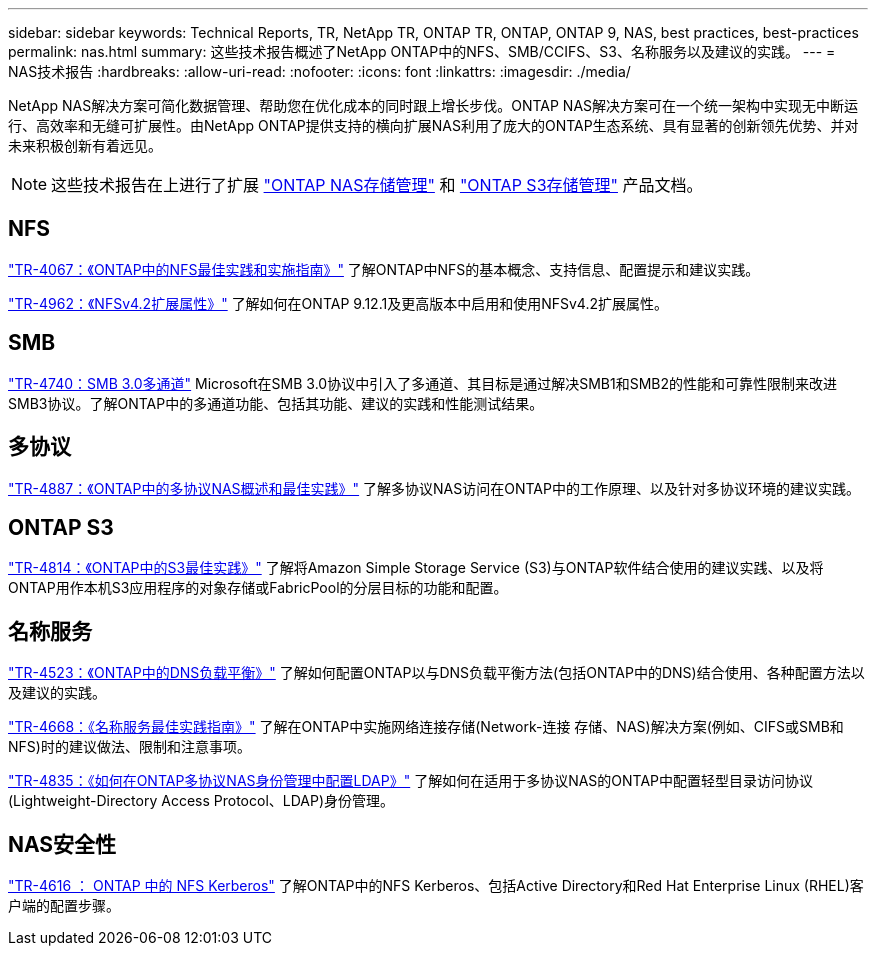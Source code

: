 ---
sidebar: sidebar 
keywords: Technical Reports, TR, NetApp TR, ONTAP TR, ONTAP, ONTAP 9, NAS, best practices, best-practices 
permalink: nas.html 
summary: 这些技术报告概述了NetApp ONTAP中的NFS、SMB/CCIFS、S3、名称服务以及建议的实践。 
---
= NAS技术报告
:hardbreaks:
:allow-uri-read: 
:nofooter: 
:icons: font
:linkattrs: 
:imagesdir: ./media/


[role="lead"]
NetApp NAS解决方案可简化数据管理、帮助您在优化成本的同时跟上增长步伐。ONTAP NAS解决方案可在一个统一架构中实现无中断运行、高效率和无缝可扩展性。由NetApp ONTAP提供支持的横向扩展NAS利用了庞大的ONTAP生态系统、具有显著的创新领先优势、并对未来积极创新有着远见。

[NOTE]
====
这些技术报告在上进行了扩展 link:https://docs.netapp.com/us-en/ontap/nas-management/index.html["ONTAP NAS存储管理"] 和 link:https://docs.netapp.com/us-en/ontap/object-storage-management/index.html["ONTAP S3存储管理"] 产品文档。

====


== NFS

link:https://www.netapp.com/pdf.html?item=/media/10720-tr-4067.pdf["TR-4067：《ONTAP中的NFS最佳实践和实施指南》"^]
了解ONTAP中NFS的基本概念、支持信息、配置提示和建议实践。

link:https://www.netapp.com/pdf.html?item=/media/84595-tr-4962.pdf["TR-4962：《NFSv4.2扩展属性》"^]
了解如何在ONTAP 9.12.1及更高版本中启用和使用NFSv4.2扩展属性。



== SMB

link:https://www.netapp.com/pdf.html?item=/media/17136-tr4740.pdf["TR-4740：SMB 3.0多通道"^]
Microsoft在SMB 3.0协议中引入了多通道、其目标是通过解决SMB1和SMB2的性能和可靠性限制来改进SMB3协议。了解ONTAP中的多通道功能、包括其功能、建议的实践和性能测试结果。



== 多协议

link:https://www.netapp.com/pdf.html?item=/media/27436-tr-4887.pdf["TR-4887：《ONTAP中的多协议NAS概述和最佳实践》"^]
了解多协议NAS访问在ONTAP中的工作原理、以及针对多协议环境的建议实践。



== ONTAP S3

link:https://docs.netapp.com/us-en/ontap/s3-config/index.html["TR-4814：《ONTAP中的S3最佳实践》"^] 了解将Amazon Simple Storage Service (S3)与ONTAP软件结合使用的建议实践、以及将ONTAP用作本机S3应用程序的对象存储或FabricPool的分层目标的功能和配置。



== 名称服务

link:https://www.netapp.com/pdf.html?item=/media/19370-tr-4523.pdf["TR-4523：《ONTAP中的DNS负载平衡》"^]
了解如何配置ONTAP以与DNS负载平衡方法(包括ONTAP中的DNS)结合使用、各种配置方法以及建议的实践。

link:https://www.netapp.com/pdf.html?item=/media/16328-tr-4668.pdf["TR-4668：《名称服务最佳实践指南》"^]
了解在ONTAP中实施网络连接存储(Network-连接 存储、NAS)解决方案(例如、CIFS或SMB和NFS)时的建议做法、限制和注意事项。

link:https://www.netapp.com/pdf.html?item=/media/19423-tr-4835.pdf["TR-4835：《如何在ONTAP多协议NAS身份管理中配置LDAP》"^]
了解如何在适用于多协议NAS的ONTAP中配置轻型目录访问协议(Lightweight-Directory Access Protocol、LDAP)身份管理。



== NAS安全性

link:https://www.netapp.com/pdf.html?item=/media/19384-tr-4616.pdf["TR-4616 ： ONTAP 中的 NFS Kerberos"^]
了解ONTAP中的NFS Kerberos、包括Active Directory和Red Hat Enterprise Linux (RHEL)客户端的配置步骤。
